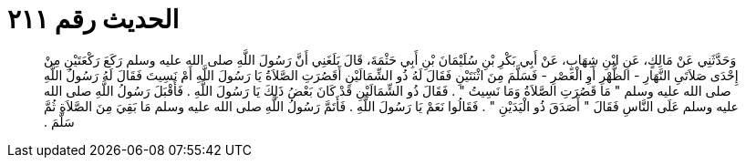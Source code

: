
= الحديث رقم ٢١١

[quote.hadith]
وَحَدَّثَنِي عَنْ مَالِكٍ، عَنِ ابْنِ شِهَابٍ، عَنْ أَبِي بَكْرِ بْنِ سُلَيْمَانَ بْنِ أَبِي حَثْمَةَ، قَالَ بَلَغَنِي أَنَّ رَسُولَ اللَّهِ صلى الله عليه وسلم رَكَعَ رَكْعَتَيْنِ مِنْ إِحْدَى صَلاَتَىِ النَّهَارِ - الظُّهْرِ أَوِ الْعَصْرِ - فَسَلَّمَ مِنَ اثْنَتَيْنِ فَقَالَ لَهُ ذُو الشِّمَالَيْنِ أَقَصُرَتِ الصَّلاَةُ يَا رَسُولَ اللَّهِ أَمْ نَسِيتَ فَقَالَ لَهُ رَسُولُ اللَّهِ صلى الله عليه وسلم ‏"‏ مَا قَصُرَتِ الصَّلاَةُ وَمَا نَسِيتُ ‏"‏ ‏.‏ فَقَالَ ذُو الشِّمَالَيْنِ قَدْ كَانَ بَعْضُ ذَلِكَ يَا رَسُولَ اللَّهِ ‏.‏ فَأَقْبَلَ رَسُولُ اللَّهِ صلى الله عليه وسلم عَلَى النَّاسِ فَقَالَ ‏"‏ أَصَدَقَ ذُو الْيَدَيْنِ ‏"‏ ‏.‏ فَقَالُوا نَعَمْ يَا رَسُولَ اللَّهِ ‏.‏ فَأَتَمَّ رَسُولُ اللَّهِ صلى الله عليه وسلم مَا بَقِيَ مِنَ الصَّلاَةِ ثُمَّ سَلَّمَ ‏.‏